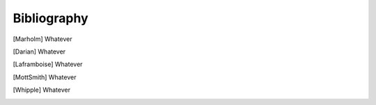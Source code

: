 Bibliography
------------

.. [Marholm] Whatever

.. [Darian] Whatever

.. [Laframboise] Whatever

.. [MottSmith] Whatever

.. [Whipple] Whatever
